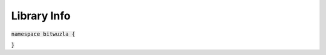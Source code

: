 Library Info
------------

:code:`namespace bitwuzla {`

.. doxygengroup:: cpp_libinfo
    :project: Bitwuzla_cpp
    :content-only:

:code:`}`
